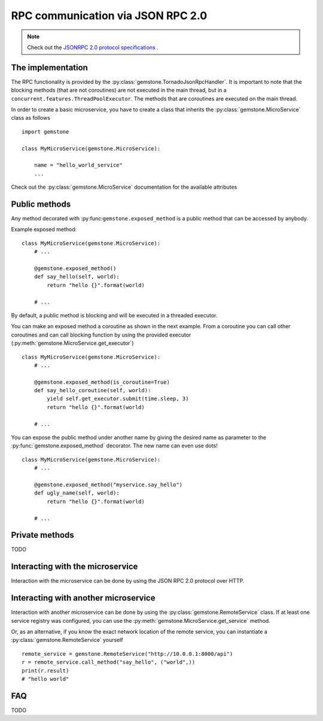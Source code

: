 .. _rpc-communication:

RPC communication via JSON RPC 2.0
==================================

.. note::

    Check out the `JSONRPC 2.0 protocol specifications <http://www.jsonrpc.org/specification>`_ .

The implementation
------------------

The RPC functionality is provided by the :py:class:`gemstone.TornadoJsonRpcHandler`.
It is important to note that the blocking methods (that are not coroutines)
are not executed in the main thread, but in a ``concurrent.features.ThreadPoolExecutor``.
The methods that are coroutines are executed on the main thread.

In order to create a basic microservice, you have to create a class that inherits the
:py:class:`gemstone.MicroService` class as follows

::

    import gemstone

    class MyMicroService(gemstone.MicroService):

        name = "hello_world_service"
        ...

Check out the :py:class:`gemstone.MicroService` documentation for the available attributes

Public methods
--------------

Any method decorated with :py:func:``gemstone.exposed_method`` is a public method that
can be accessed by anybody.

Example exposed method:

::

    class MyMicroService(gemstone.MicroService):
        # ...

        @gemstone.exposed_method()
        def say_hello(self, world):
            return "hello {}".format(world)

        # ...

By default, a public method is blocking and will be executed in a threaded executor.

You can make an exposed method a coroutine as shown in the next example. From a coroutine you can
call other coroutines and can call blocking function by using the provided executor
(:py:meth:`gemstone.MicroService.get_executor`)

::

    class MyMicroService(gemstone.MicroService):
        # ...

        @gemstone.exposed_method(is_coroutine=True)
        def say_hello_coroutine(self, world):
            yield self.get_executor.submit(time.sleep, 3)
            return "hello {}".format(world)

        # ...

You can expose the public method under another name by giving the desired name as parameter
to the :py:func:`gemstone.exposed_method` decorator. The new name can even use dots!

::

    class MyMicroService(gemstone.MicroService):
        # ...

        @gemstone.exposed_method("myservice.say_hello")
        def ugly_name(self, world):
            return "hello {}".format(world)

        # ...


.. _private_methods:

Private methods
---------------

TODO

Interacting with the microservice
---------------------------------

Interaction with the microservice can be done by using the JSON RPC 2.0 protocol over HTTP.


.. _interacting_with_another_microservice:

Interacting with another microservice
-------------------------------------

Interaction with another microservice can be done by using the :py:class:`gemstone.RemoteService`
class. If at least one service registry was configured, you can use the
:py:meth:`gemstone.MicroService.get_service` method.

Or, as an alternative, if you know the exact network location of the remote service, you can
instantiate a :py:class:`gemstone.RemoteService` yourself

::

    remote_service = gemstone.RemoteService("http://10.0.0.1:8000/api")
    r = remote_service.call_method("say_hello", ("world",))
    print(r.result)
    # "hello world"

FAQ
---

TODO
